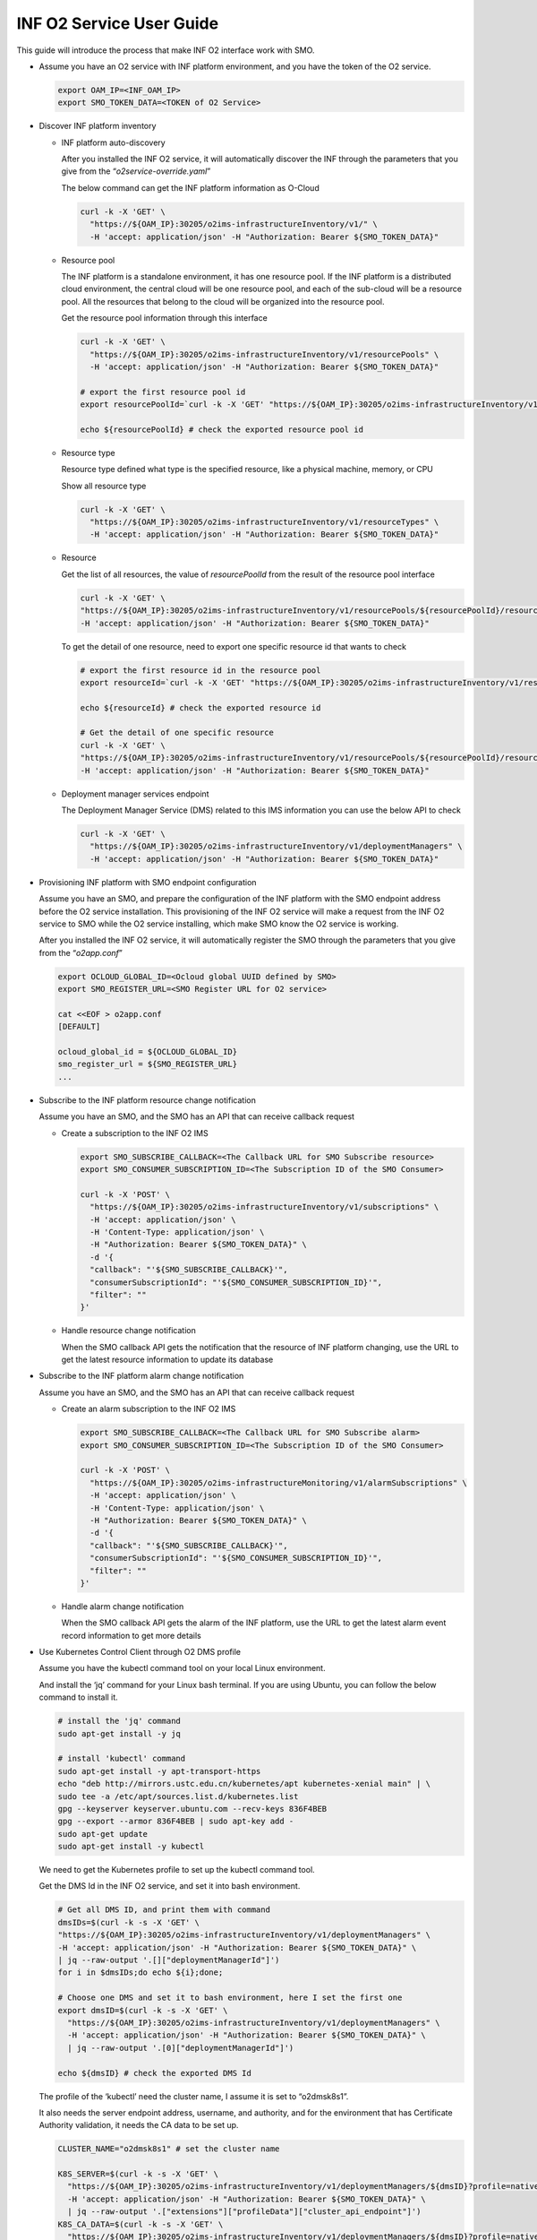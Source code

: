 .. This work is licensed under a Creative Commons Attribution 4.0 International License.
.. SPDX-License-Identifier: CC-BY-4.0
.. Copyright (C) 2021-2022 Wind River Systems, Inc.

INF O2 Service User Guide
=========================

This guide will introduce the process that make INF O2 interface work
with SMO.

-  Assume you have an O2 service with INF platform environment, and you
   have the token of the O2 service.

   .. code:: bash

      export OAM_IP=<INF_OAM_IP>
      export SMO_TOKEN_DATA=<TOKEN of O2 Service>

-  Discover INF platform inventory

   -  INF platform auto-discovery

      After you installed the INF O2 service, it will automatically
      discover the INF through the parameters that you give from the
      “*o2service-override.yaml*”

      The below command can get the INF platform information as O-Cloud

      .. code:: shell

         curl -k -X 'GET' \
           "https://${OAM_IP}:30205/o2ims-infrastructureInventory/v1/" \
           -H 'accept: application/json' -H "Authorization: Bearer ${SMO_TOKEN_DATA}"

   -  Resource pool

      The INF platform is a standalone environment, it has one resource
      pool. If the INF platform is a distributed cloud environment, the
      central cloud will be one resource pool, and each of the sub-cloud
      will be a resource pool. All the resources that belong to the
      cloud will be organized into the resource pool.

      Get the resource pool information through this interface

      .. code:: shell

         curl -k -X 'GET' \
           "https://${OAM_IP}:30205/o2ims-infrastructureInventory/v1/resourcePools" \
           -H 'accept: application/json' -H "Authorization: Bearer ${SMO_TOKEN_DATA}"

         # export the first resource pool id
         export resourcePoolId=`curl -k -X 'GET' "https://${OAM_IP}:30205/o2ims-infrastructureInventory/v1/resourcePools"   -H 'accept: application/json' -H "Authorization: Bearer $SMO_TOKEN_DATA" 2>/dev/null | jq .[0].resourcePoolId | xargs echo`

         echo ${resourcePoolId} # check the exported resource pool id

   -  Resource type

      Resource type defined what type is the specified resource, like a
      physical machine, memory, or CPU

      Show all resource type

      .. code:: shell

         curl -k -X 'GET' \
           "https://${OAM_IP}:30205/o2ims-infrastructureInventory/v1/resourceTypes" \
           -H 'accept: application/json' -H "Authorization: Bearer ${SMO_TOKEN_DATA}"

   -  Resource

      Get the list of all resources, the value of *resourcePoolId* from
      the result of the resource pool interface

      .. code:: shell

         curl -k -X 'GET' \
         "https://${OAM_IP}:30205/o2ims-infrastructureInventory/v1/resourcePools/${resourcePoolId}/resources" \
         -H 'accept: application/json' -H "Authorization: Bearer ${SMO_TOKEN_DATA}"

      To get the detail of one resource, need to export one specific
      resource id that wants to check

      .. code:: shell

         # export the first resource id in the resource pool
         export resourceId=`curl -k -X 'GET' "https://${OAM_IP}:30205/o2ims-infrastructureInventory/v1/resourcePools/${resourcePoolId}/resources"   -H 'accept: application/json' -H "Authorization: Bearer ${SMO_TOKEN_DATA}" 2>/dev/null | jq .[0].resourceId | xargs echo`

         echo ${resourceId} # check the exported resource id

         # Get the detail of one specific resource
         curl -k -X 'GET' \
         "https://${OAM_IP}:30205/o2ims-infrastructureInventory/v1/resourcePools/${resourcePoolId}/resources/${resourceId}" \
         -H 'accept: application/json' -H "Authorization: Bearer ${SMO_TOKEN_DATA}"

   -  Deployment manager services endpoint

      The Deployment Manager Service (DMS) related to this IMS
      information you can use the below API to check

      .. code:: shell

         curl -k -X 'GET' \
           "https://${OAM_IP}:30205/o2ims-infrastructureInventory/v1/deploymentManagers" \
           -H 'accept: application/json' -H "Authorization: Bearer ${SMO_TOKEN_DATA}"

-  Provisioning INF platform with SMO endpoint configuration

   Assume you have an SMO, and prepare the configuration of the INF
   platform with the SMO endpoint address before the O2 service
   installation. This provisioning of the INF O2 service will make a
   request from the INF O2 service to SMO while the O2 service
   installing, which make SMO know the O2 service is working.

   After you installed the INF O2 service, it will automatically
   register the SMO through the parameters that you give from the
   “*o2app.conf*”

   .. code:: bash

      export OCLOUD_GLOBAL_ID=<Ocloud global UUID defined by SMO>
      export SMO_REGISTER_URL=<SMO Register URL for O2 service>

      cat <<EOF > o2app.conf
      [DEFAULT]

      ocloud_global_id = ${OCLOUD_GLOBAL_ID}
      smo_register_url = ${SMO_REGISTER_URL}
      ...

-  Subscribe to the INF platform resource change notification

   Assume you have an SMO, and the SMO has an API that can receive
   callback request

   -  Create a subscription to the INF O2 IMS

      .. code:: bash

         export SMO_SUBSCRIBE_CALLBACK=<The Callback URL for SMO Subscribe resource>
         export SMO_CONSUMER_SUBSCRIPTION_ID=<The Subscription ID of the SMO Consumer>

         curl -k -X 'POST' \
           "https://${OAM_IP}:30205/o2ims-infrastructureInventory/v1/subscriptions" \
           -H 'accept: application/json' \
           -H 'Content-Type: application/json' \
           -H "Authorization: Bearer ${SMO_TOKEN_DATA}" \
           -d '{
           "callback": "'${SMO_SUBSCRIBE_CALLBACK}'",
           "consumerSubscriptionId": "'${SMO_CONSUMER_SUBSCRIPTION_ID}'",
           "filter": ""
         }'

   -  Handle resource change notification

      When the SMO callback API gets the notification that the resource
      of INF platform changing, use the URL to get the latest resource
      information to update its database

-  Subscribe to the INF platform alarm change notification

   Assume you have an SMO, and the SMO has an API that can receive
   callback request

   -  Create an alarm subscription to the INF O2 IMS

      .. code:: bash

         export SMO_SUBSCRIBE_CALLBACK=<The Callback URL for SMO Subscribe alarm>
         export SMO_CONSUMER_SUBSCRIPTION_ID=<The Subscription ID of the SMO Consumer>

         curl -k -X 'POST' \
           "https://${OAM_IP}:30205/o2ims-infrastructureMonitoring/v1/alarmSubscriptions" \
           -H 'accept: application/json' \
           -H 'Content-Type: application/json' \
           -H "Authorization: Bearer ${SMO_TOKEN_DATA}" \
           -d '{
           "callback": "'${SMO_SUBSCRIBE_CALLBACK}'",
           "consumerSubscriptionId": "'${SMO_CONSUMER_SUBSCRIPTION_ID}'",
           "filter": ""
         }'

   -  Handle alarm change notification

      When the SMO callback API gets the alarm of the INF platform, use
      the URL to get the latest alarm event record information to get
      more details

-  Use Kubernetes Control Client through O2 DMS profile

   Assume you have the kubectl command tool on your local Linux
   environment.

   And install the ‘jq’ command for your Linux bash terminal. If you are
   using Ubuntu, you can follow the below command to install it.

   .. code:: bash

      # install the 'jq' command
      sudo apt-get install -y jq

      # install 'kubectl' command
      sudo apt-get install -y apt-transport-https
      echo "deb http://mirrors.ustc.edu.cn/kubernetes/apt kubernetes-xenial main" | \
      sudo tee -a /etc/apt/sources.list.d/kubernetes.list
      gpg --keyserver keyserver.ubuntu.com --recv-keys 836F4BEB
      gpg --export --armor 836F4BEB | sudo apt-key add -
      sudo apt-get update
      sudo apt-get install -y kubectl

   We need to get the Kubernetes profile to set up the kubectl command
   tool.

   Get the DMS Id in the INF O2 service, and set it into bash
   environment.

   .. code:: bash

      # Get all DMS ID, and print them with command
      dmsIDs=$(curl -k -s -X 'GET' \
      "https://${OAM_IP}:30205/o2ims-infrastructureInventory/v1/deploymentManagers" \
      -H 'accept: application/json' -H "Authorization: Bearer ${SMO_TOKEN_DATA}" \
      | jq --raw-output '.[]["deploymentManagerId"]')
      for i in $dmsIDs;do echo ${i};done;

      # Choose one DMS and set it to bash environment, here I set the first one
      export dmsID=$(curl -k -s -X 'GET' \
        "https://${OAM_IP}:30205/o2ims-infrastructureInventory/v1/deploymentManagers" \
        -H 'accept: application/json' -H "Authorization: Bearer ${SMO_TOKEN_DATA}" \
        | jq --raw-output '.[0]["deploymentManagerId"]')

      echo ${dmsID} # check the exported DMS Id

   The profile of the ‘kubectl’ need the cluster name, I assume it is
   set to “o2dmsk8s1”.

   It also needs the server endpoint address, username, and authority,
   and for the environment that has Certificate Authority validation, it
   needs the CA data to be set up.

   .. code:: bash

      CLUSTER_NAME="o2dmsk8s1" # set the cluster name

      K8S_SERVER=$(curl -k -s -X 'GET' \
        "https://${OAM_IP}:30205/o2ims-infrastructureInventory/v1/deploymentManagers/${dmsID}?profile=native_k8sapi" \
        -H 'accept: application/json' -H "Authorization: Bearer ${SMO_TOKEN_DATA}" \
        | jq --raw-output '.["extensions"]["profileData"]["cluster_api_endpoint"]')
      K8S_CA_DATA=$(curl -k -s -X 'GET' \
        "https://${OAM_IP}:30205/o2ims-infrastructureInventory/v1/deploymentManagers/${dmsID}?profile=native_k8sapi" \
        -H 'accept: application/json' -H "Authorization: Bearer ${SMO_TOKEN_DATA}" \
        | jq --raw-output '.["extensions"]["profileData"]["cluster_ca_cert"]')

      K8S_USER_NAME=$(curl -k -s -X 'GET' \
        "https://${OAM_IP}:30205/o2ims-infrastructureInventory/v1/deploymentManagers/${dmsID}?profile=native_k8sapi" \
        -H 'accept: application/json' -H "Authorization: Bearer ${SMO_TOKEN_DATA}" \
        | jq --raw-output '.["extensions"]["profileData"]["admin_user"]')
      K8S_USER_CLIENT_CERT_DATA=$(curl -k -s -X 'GET' \
        "https://${OAM_IP}:30205/o2ims-infrastructureInventory/v1/deploymentManagers/${dmsID}?profile=native_k8sapi" \
        -H 'accept: application/json' -H "Authorization: Bearer ${SMO_TOKEN_DATA}" \
        | jq --raw-output '.["extensions"]["profileData"]["admin_client_cert"]')
      K8S_USER_CLIENT_KEY_DATA=$(curl -k -s -X 'GET' \
        "https://${OAM_IP}:30205/o2ims-infrastructureInventory/v1/deploymentManagers/${dmsID}?profile=native_k8sapi" \
        -H 'accept: application/json' -H "Authorization: Bearer ${SMO_TOKEN_DATA}" \
        | jq --raw-output '.["extensions"]["profileData"]["admin_client_key"]')

      # If you do not want to set up the CA data, you can execute following command without the secure checking
      # kubectl config set-cluster ${CLUSTER_NAME} --server=${K8S_SERVER} --insecure-skip-tls-verify

      kubectl config set-cluster ${CLUSTER_NAME} --server=${K8S_SERVER}
      kubectl config set clusters.${CLUSTER_NAME}.certificate-authority-data ${K8S_CA_DATA}

      kubectl config set-credentials ${K8S_USER_NAME}
      kubectl config set users.${K8S_USER_NAME}.client-certificate-data ${K8S_USER_CLIENT_CERT_DATA}
      kubectl config set users.${K8S_USER_NAME}.client-key-data ${K8S_USER_CLIENT_KEY_DATA}

      # set the context and use it
      kubectl config set-context ${K8S_USER_NAME}@${CLUSTER_NAME} --cluster=${CLUSTER_NAME} --user ${K8S_USER_NAME}
      kubectl config use-context ${K8S_USER_NAME}@${CLUSTER_NAME}

      kubectl get ns # check the command working with this context

   Now you can use “kubectl”, which means you set up a successfully
   Kubernetes client. But, it uses the default admin user, so I
   recommend you create an account for yourself.

   Create a new user and account for K8S with a “cluster-admin” role.
   And, set the token of this user to the base environment.

   .. code:: bash

      USER="admin-user"
      NAMESPACE="kube-system"

      cat <<EOF > admin-login.yaml
      apiVersion: v1
      kind: ServiceAccount
      metadata:
        name: ${USER}
        namespace: kube-system
      ---
      apiVersion: rbac.authorization.k8s.io/v1
      kind: ClusterRoleBinding
      metadata:
        name: ${USER}
      roleRef:
        apiGroup: rbac.authorization.k8s.io
        kind: ClusterRole
        name: cluster-admin
      subjects:
      - kind: ServiceAccount
        name: ${USER}
        namespace: kube-system
      EOF

      kubectl apply -f admin-login.yaml
      TOKEN_DATA=$(kubectl -n kube-system describe secret $(kubectl -n kube-system get secret | grep ${USER} | awk '{print $1}') | grep "token:" | awk '{print $2}')
      echo $TOKEN_DATA

   Set the new user in ‘kubectl’ replace the original user, and set the
   default namespace into the context.

   .. code:: bash

      NAMESPACE=default
      TOKEN_DATA=<TOKEN_DATA from INF>

      USER="admin-user"
      CLUSTER_NAME="o2dmsk8s1"

      kubectl config set-credentials ${USER} --token=$TOKEN_DATA
      kubectl config set-context ${USER}@inf-cluster --cluster=${CLUSTER_NAME} --user ${USER} --namespace=${NAMESPACE}
      kubectl config use-context ${USER}@inf-cluster

